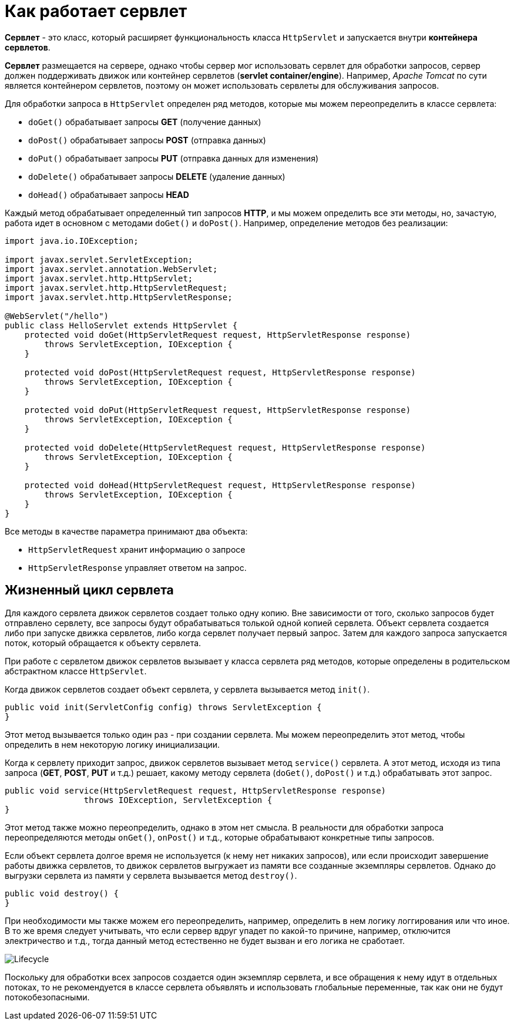 = Как работает сервлет

*Сервлет* - это класс, который расширяет функциональность класса `HttpServlet` и запускается внутри *контейнера сервлетов*.

*Сервлет* размещается на сервере, однако чтобы сервер мог использовать сервлет для обработки запросов, сервер должен поддерживать движок или контейнер сервлетов (*servlet container/engine*). Например, _Apache Tomcat_ по сути является контейнером сервлетов, поэтому он может использовать сервлеты для обслуживания запросов.

Для обработки запроса в `HttpServlet` определен ряд методов, которые мы можем переопределить в классе сервлета:

* `doGet()` обрабатывает запросы *GET* (получение данных)
* `doPost()` обрабатывает запросы *POST* (отправка данных)
* `doPut()` обрабатывает запросы *PUT* (отправка данных для изменения)
* `doDelete()` обрабатывает запросы *DELETE* (удаление данных)
* `doHead()` обрабатывает запросы *HEAD*

Каждый метод обрабатывает определенный тип запросов *HTTP*, и мы можем определить все эти методы, но, зачастую, работа идет в основном с методами `doGet()` и `doPost()`. Например, определение методов без реализации:

[source, java]
----
import java.io.IOException;

import javax.servlet.ServletException;
import javax.servlet.annotation.WebServlet;
import javax.servlet.http.HttpServlet;
import javax.servlet.http.HttpServletRequest;
import javax.servlet.http.HttpServletResponse;

@WebServlet("/hello")
public class HelloServlet extends HttpServlet {
    protected void doGet(HttpServletRequest request, HttpServletResponse response)
        throws ServletException, IOException {
    }

    protected void doPost(HttpServletRequest request, HttpServletResponse response)
        throws ServletException, IOException {
    }

    protected void doPut(HttpServletRequest request, HttpServletResponse response)
        throws ServletException, IOException {
    }

    protected void doDelete(HttpServletRequest request, HttpServletResponse response)
        throws ServletException, IOException {
    }

    protected void doHead(HttpServletRequest request, HttpServletResponse response)
        throws ServletException, IOException {
    }
}
----

Все методы в качестве параметра принимают два объекта:

* `HttpServletRequest` хранит информацию о запросе
* `HttpServletResponse` управляет ответом на запрос.

== Жизненный цикл сервлета

Для каждого сервлета движок сервлетов создает только одну копию. Вне зависимости от того, сколько запросов будет отправлено сервлету, все запросы будут обрабатываться толькой одной копией сервлета. Объект сервлета создается либо при запуске движка сервлетов, либо когда сервлет получает первый запрос. Затем для каждого запроса запускается поток, который обращается к объекту сервлета.

При работе с сервлетом движок сервлетов вызывает у класса сервлета ряд методов, которые определены в родительском абстрактном классе `HttpServlet`.

Когда движок сервлетов создает объект сервлета, у сервлета вызывается метод `init()`.

[source, java]
----
public void init(ServletConfig config) throws ServletException {
}
----

Этот метод вызывается только один раз - при создании сервлета. Мы можем переопределить этот метод, чтобы определить в нем некоторую логику инициализации.

Когда к сервлету приходит запрос, движок сервлетов вызывает метод `service()` сервлета. А этот метод, исходя из типа запроса (*GET*, *POST*, *PUT* и т.д.) решает, какому методу сервлета (`doGet()`, `doPost()` и т.д.) обрабатывать этот запрос.

[source, java]
----
public void service(HttpServletRequest request, HttpServletResponse response)
		throws IOException, ServletException {
}
----
Этот метод также можно переопределить, однако в этом нет смысла. В реальности для обработки запроса переопределяются методы `onGet()`, `onPost()` и т.д., которые обрабатывают конкретные типы запросов.

Если объект сервлета долгое время не используется (к нему нет никаких запросов), или если происходит завершение работы движка сервлетов, то движок сервлетов выгружает из памяти все созданные экземпляры сервлетов. Однако до выгрузки сервлета из памяти у сервлета вызывается метод `destroy()`.

[source, java]
----
public void destroy() {
}
----

При необходимости мы также можем его переопределить, например, определить в нем логику логгирования или что иное. В то же время следует учитывать, что если сервер вдруг упадет по какой-то причине, например, отключится электричество и т.д., тогда данный метод естественно не будет вызван и его логика не сработает.

image:/assets/img/java/jakarta-ee/servlet/lifecycle.png[Lifecycle]

Поскольку для обработки всех запросов создается один экземпляр сервлета, и все обращения к нему идут в отдельных потоках, то не рекомендуется в классе сервлета объявлять и использовать глобальные переменные, так как они не будут потокобезопасными.
